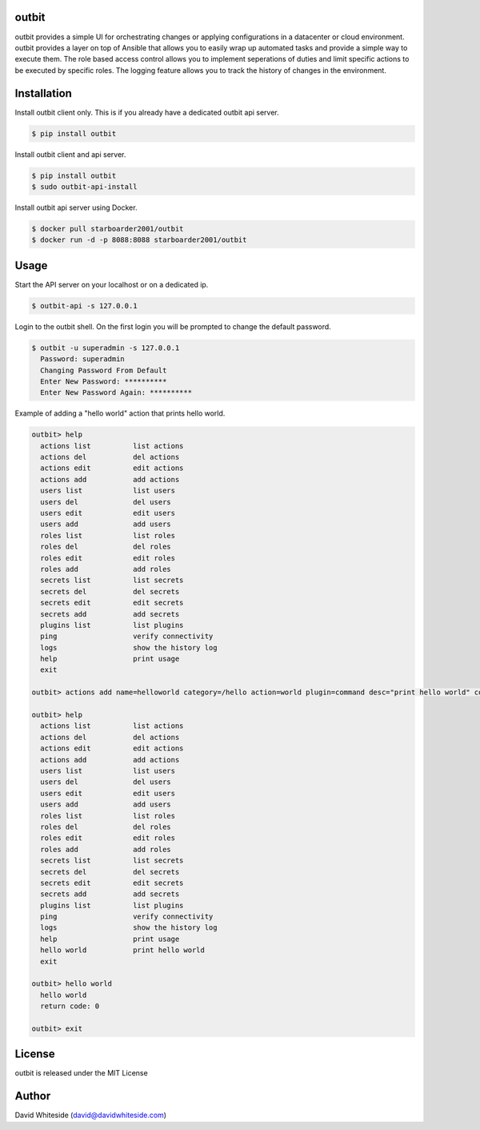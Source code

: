 outbit
============

.. image:: https://secure.travis-ci.org/starboarder2001/outbit.png?branch=master
        :target: http://travis-ci.org/starboarder2001/outbit
        :alt: Travis CI

.. image:: https://img.shields.io/pypi/dm/outbit.svg
    :target: https://pypi.python.org/pypi/outbit
    :alt: Number of PyPI downloads
    
.. image:: https://img.shields.io/pypi/v/outbit.svg
    :target: https://pypi.python.org/pypi/outbit
    :alt: PyPI version

.. image:: https://badges.gitter.im/Join%20Chat.svg
   :alt: Join the chat at https://gitter.im/starboarder2001/outbit
   :target: https://gitter.im/starboarder2001/outbit?utm_source=badge&utm_medium=badge&utm_campaign=pr-badge&utm_content=badge

.. image:: https://coveralls.io/repos/starboarder2001/outbit/badge.svg?branch=master
    :target: https://coveralls.io/r/starboarder2001/outbit?branch=master

.. image:: https://readthedocs.org/projects/outbit/badge/?version=master
    :target: http://outbit.readthedocs.org/en/develop/?badge=master
    :alt: Documentation Status

outbit provides a simple UI for orchestrating changes or applying configurations in a datacenter or cloud environment.  outbit provides a layer on top of Ansible that allows you to easily wrap up automated tasks and provide a simple way to execute them.  The role based access control allows you to implement seperations of duties and limit specific actions to be executed by specific roles.  The logging feature allows you to track the history of changes in the environment.

Installation
============

Install outbit client only. This is if you already have a dedicated outbit api server.

.. sourcecode:: bash

    $ pip install outbit

Install outbit client and api server.

.. sourcecode:: bash

  $ pip install outbit
  $ sudo outbit-api-install

Install outbit api server using Docker.

.. sourcecode:: bash

  $ docker pull starboarder2001/outbit
  $ docker run -d -p 8088:8088 starboarder2001/outbit

Usage
============

Start the API server on your localhost or on a dedicated ip.

.. sourcecode:: bash

    $ outbit-api -s 127.0.0.1

Login to the outbit shell. On the first login you will be prompted to change the default password.

.. sourcecode:: bash

    $ outbit -u superadmin -s 127.0.0.1
      Password: superadmin
      Changing Password From Default
      Enter New Password: **********
      Enter New Password Again: **********

Example of adding a "hello world" action that prints hello world.

.. sourcecode:: bash

    outbit> help
      actions list          list actions
      actions del           del actions
      actions edit          edit actions
      actions add           add actions
      users list            list users
      users del             del users
      users edit            edit users
      users add             add users
      roles list            list roles
      roles del             del roles
      roles edit            edit roles
      roles add             add roles
      secrets list          list secrets
      secrets del           del secrets
      secrets edit          edit secrets
      secrets add           add secrets
      plugins list          list plugins
      ping                  verify connectivity
      logs                  show the history log
      help                  print usage
      exit

    outbit> actions add name=helloworld category=/hello action=world plugin=command desc="print hello world" command_run="echo 'hello world'"

    outbit> help
      actions list          list actions
      actions del           del actions
      actions edit          edit actions
      actions add           add actions
      users list            list users
      users del             del users
      users edit            edit users
      users add             add users
      roles list            list roles
      roles del             del roles
      roles edit            edit roles
      roles add             add roles
      secrets list          list secrets
      secrets del           del secrets
      secrets edit          edit secrets
      secrets add           add secrets
      plugins list          list plugins
      ping                  verify connectivity
      logs                  show the history log
      help                  print usage
      hello world           print hello world
      exit

    outbit> hello world
      hello world
      return code: 0

    outbit> exit

License
============
outbit is released under the MIT License

Author
============
David Whiteside (david@davidwhiteside.com)
